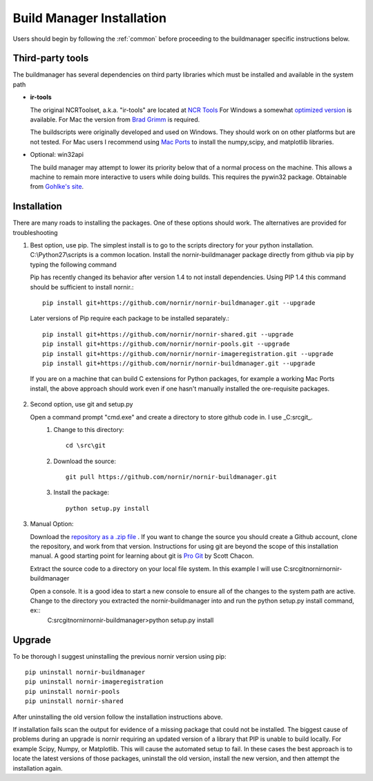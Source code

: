 .. _buildmanager:

==========================
Build Manager Installation
==========================

Users should begin by following the :ref:`common` before proceeding to the buildmanager specific instructions below.

Third-party tools
-----------------

The buildmanager has several dependencies on third party libraries which must be installed and available in the system path

.. _irtools:

* **ir-tools**

  The original NCRToolset, a.k.a. "ir-tools" are located at `NCR Tools`_  For Windows a somewhat `optimized version`_ is available.  For Mac the version from `Brad Grimm`_ is required.

  The buildscripts were originally developed and used on Windows.  They should work on on other platforms but are not tested.  For Mac users I recommend using `Mac Ports`_ to install the numpy,scipy, and matplotlib libraries.

*  Optional: win32api

   The build manager may attempt to lower its priority below that of a normal process on the machine.  This allows a machine to remain more interactive to users while doing builds.  This requires the pywin32 package. Obtainable from `Gohlke's site`_.

Installation
------------

There are many roads to installing the packages.  One of these options should work.  The alternatives are provided for troubleshooting 

1. Best option, use pip.
   The simplest install is to go to the scripts directory for your python installation.  C:\\Python27\\scripts is a common location.  Install the nornir-buildmanager package directly from github via pip by typing the following command
   
   Pip has recently changed its behavior after version 1.4 to not install dependencies.  Using PIP 1.4 this command should be sufficient to install nornir.:: 
   
    pip install git+https://github.com/nornir/nornir-buildmanager.git --upgrade
    
   Later versions of Pip require each package to be installed separately.::
    
    pip install git+https://github.com/nornir/nornir-shared.git --upgrade
    pip install git+https://github.com/nornir/nornir-pools.git --upgrade
    pip install git+https://github.com/nornir/nornir-imageregistration.git --upgrade
    pip install git+https://github.com/nornir/nornir-buildmanager.git --upgrade
 
  If you are on a machine that can build C extensions for Python packages, for example a working Mac Ports install, the above approach should work even if one hasn't manually installed the ore-requisite packages. 

2. Second option, use git and setup.py

   Open a command prompt "cmd.exe" and create a directory to store github code in.  I use _C:\src\git_.    
     1. Change to this directory::
     
          cd \src\git
        
     2. Download the source::
     
          git pull https://github.com/nornir/nornir-buildmanager.git  
       
     3. Install the package::
     
          python setup.py install

3. Manual Option:
   
   Download the `repository as a .zip file`_ .  If you want to change the source you should create a Github account, clone the repository, and work from that version.  Instructions for using git are beyond the scope of this installation manual.  A good starting point for learning about git is `Pro Git`_ by Scott Chacon. 
   
   Extract the source code to a directory on your local file system.  In this example I will use C:\src\git\nornir\nornir-buildmanager

   Open a console.  It is a good idea to start a new console to ensure all of the changes to the system path are active.  Change to the directory you extracted the nornir-buildmanager into and run the python setup.py install command, ex::
     C:\src\git\nornir\nornir-buildmanager>python setup.py install

Upgrade
-------

To be thorough I suggest uninstalling the previous nornir version using pip::

    pip uninstall nornir-buildmanager
    pip uninstall nornir-imageregistration
    pip uninstall nornir-pools
    pip uninstall nornir-shared
    
After uninstalling the old version follow the installation instructions above.  
 
If installation fails scan the output for evidence of a missing package that could not be installed.  The biggest cause of problems 
during an upgrade is nornir requiring an updated version of a library that PIP is unable to build locally.  For example Scipy, Numpy,
or Matplotlib.  This will cause the automated setup to fail.  In these cases the best approach is to locate the latest versions of
those packages, uninstall the old version, install the new version, and then attempt the installation again.

.. _Image Magick: http://www.imagemagick.org/
.. _Brad Grimm: http://sci.utah.edu/~bgrimm/nightly/
.. _NCR Tools: http://www.ucnia.org/download/ncrtoolset/
.. _optimized version: http://connectomes.utah.edu/Software/nornir/ir-tools_JA_Improved.zip
.. _Mac Ports: http://www.macports.org/
.. _Gohlke's site: http://www.lfd.uci.edu/~gohlke/pythonlibs/#pywin32
.. _repository as a .zip file: https://github.com/jamesra/nornir-buildmanager/archive/master.zip
.. _Pro Git: http://git-scm.com/book/ 
